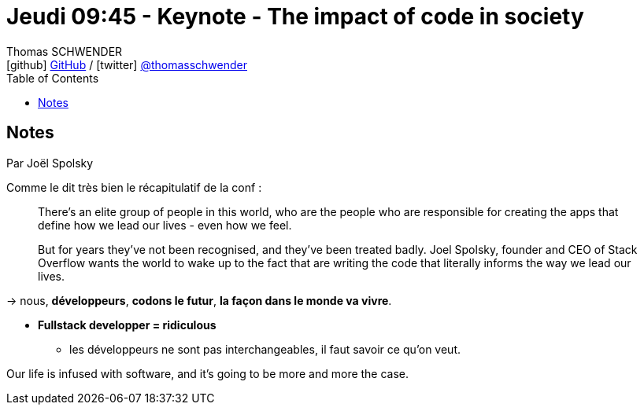 = Jeudi 09:45 - Keynote - The impact of code in society
Thomas SCHWENDER <icon:github[] https://github.com/Ardemius/[GitHub] / icon:twitter[role="aqua"] https://twitter.com/thomasschwender[@thomasschwender]>
// Handling GitHub admonition blocks icons
ifndef::env-github[:icons: font]
ifdef::env-github[]
:status:
:outfilesuffix: .adoc
:caution-caption: :fire:
:important-caption: :exclamation:
:note-caption: :paperclip:
:tip-caption: :bulb:
:warning-caption: :warning:
endif::[]
:imagesdir: ./images
:source-highlighter: highlightjs
:highlightjs-languages: asciidoc
// We must enable experimental attribute to display Keyboard, button, and menu macros
:experimental:
// Next 2 ones are to handle line breaks in some particular elements (list, footnotes, etc.)
:lb: pass:[<br> +]
:sb: pass:[<br>]
// check https://github.com/Ardemius/personal-wiki/wiki/AsciiDoctor-tips for tips on table of content in GitHub
:toc: macro
:toclevels: 4
// To number the sections of the table of contents
//:sectnums:
// Add an anchor with hyperlink before the section title
:sectanchors:
// To turn off figure caption labels and numbers
:figure-caption!:
// Same for examples
//:example-caption!:
// To turn off ALL captions
// :caption:

toc::[]

== Notes

Par Joël Spolsky

Comme le dit très bien le récapitulatif de la conf :

____
There’s an elite group of people in this world, who are the people who are responsible for creating the apps that define how we lead our lives - even how we feel.

But for years they’ve not been recognised, and they’ve been treated badly. Joel Spolsky, founder and CEO of Stack Overflow wants the world to wake up to the fact that are writing the code that literally informs the way we lead our lives.
____

-> nous, *développeurs*, *codons le futur*, *la façon dans le monde va vivre*.

* *Fullstack developper = ridiculous*
	** les développeurs ne sont pas interchangeables, il faut savoir ce qu'on veut.

Our life is infused with software, and it's going to be more and more the case.












